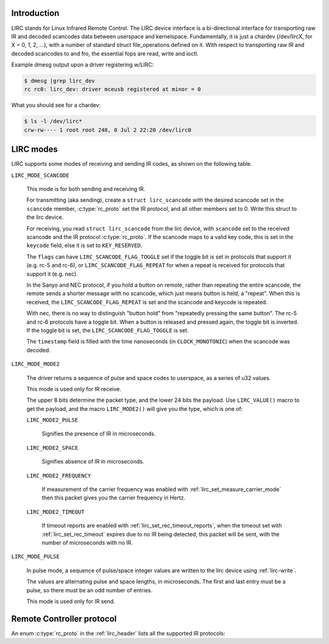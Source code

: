 .. -*- coding: utf-8; mode: rst -*-

.. _lirc_dev_intro:

************
Introduction
************

LIRC stands for Linux Infrared Remote Control. The LIRC device interface is
a bi-directional interface for transporting raw IR and decoded scancodes
data between userspace and kernelspace. Fundamentally, it is just a chardev
(/dev/lircX, for X = 0, 1, 2, ...), with a number of standard struct
file_operations defined on it. With respect to transporting raw IR and
decoded scancodes to and fro, the essential fops are read, write and ioctl.

Example dmesg output upon a driver registering w/LIRC:

.. code-block:: none

    $ dmesg |grep lirc_dev
    rc rc0: lirc_dev: driver mceusb registered at minor = 0

What you should see for a chardev:

.. code-block:: none

    $ ls -l /dev/lirc*
    crw-rw---- 1 root root 248, 0 Jul 2 22:20 /dev/lirc0

.. _lirc_modes:

**********
LIRC modes
**********

LIRC supports some modes of receiving and sending IR codes, as shown
on the following table.

.. _lirc-mode-scancode:
.. _lirc-scancode-flag-toggle:
.. _lirc-scancode-flag-repeat:

``LIRC_MODE_SCANCODE``

    This mode is for both sending and receiving IR.

    For transmitting (aka sending), create a ``struct lirc_scancode`` with
    the desired scancode set in the ``scancode`` member, :c:type:`rc_proto`
    set the IR protocol, and all other members set to 0. Write this struct to
    the lirc device.

    For receiving, you read ``struct lirc_scancode`` from the lirc device,
    with ``scancode`` set to the received scancode and the IR protocol
    :c:type:`rc_proto`. If the scancode maps to a valid key code, this is set
    in the ``keycode`` field, else it is set to ``KEY_RESERVED``.

    The ``flags`` can have ``LIRC_SCANCODE_FLAG_TOGGLE`` set if the toggle
    bit is set in protocols that support it (e.g. rc-5 and rc-6), or
    ``LIRC_SCANCODE_FLAG_REPEAT`` for when a repeat is received for protocols
    that support it (e.g. nec).

    In the Sanyo and NEC protocol, if you hold a button on remote, rather than
    repeating the entire scancode, the remote sends a shorter message with
    no scancode, which just means button is held, a "repeat". When this is
    received, the ``LIRC_SCANCODE_FLAG_REPEAT`` is set and the scancode and
    keycode is repeated.

    With nec, there is no way to distinguish "button hold" from "repeatedly
    pressing the same button". The rc-5 and rc-6 protocols have a toggle bit.
    When a button is released and pressed again, the toggle bit is inverted.
    If the toggle bit is set, the ``LIRC_SCANCODE_FLAG_TOGGLE`` is set.

    The ``timestamp`` field is filled with the time nanoseconds
    (in ``CLOCK_MONOTONIC``) when the scancode was decoded.

.. _lirc-mode-mode2:

``LIRC_MODE_MODE2``

    The driver returns a sequence of pulse and space codes to userspace,
    as a series of u32 values.

    This mode is used only for IR receive.

    The upper 8 bits determine the packet type, and the lower 24 bits
    the payload. Use ``LIRC_VALUE()`` macro to get the payload, and
    the macro ``LIRC_MODE2()`` will give you the type, which
    is one of:

    ``LIRC_MODE2_PULSE``

        Signifies the presence of IR in microseconds.

    ``LIRC_MODE2_SPACE``

        Signifies absence of IR in microseconds.

    ``LIRC_MODE2_FREQUENCY``

        If measurement of the carrier frequency was enabled with
        :ref:`lirc_set_measure_carrier_mode` then this packet gives you
        the carrier frequency in Hertz.

    ``LIRC_MODE2_TIMEOUT``

        If timeout reports are enabled with
        :ref:`lirc_set_rec_timeout_reports`, when the timeout set with
        :ref:`lirc_set_rec_timeout` expires due to no IR being detected,
        this packet will be sent, with the number of microseconds with
        no IR.

.. _lirc-mode-pulse:

``LIRC_MODE_PULSE``

    In pulse mode, a sequence of pulse/space integer values are written to the
    lirc device using :ref:`lirc-write`.

    The values are alternating pulse and space lengths, in microseconds. The
    first and last entry must be a pulse, so there must be an odd number
    of entries.

    This mode is used only for IR send.


**************************
Remote Controller protocol
**************************

An enum :c:type:`rc_proto` in the :ref:`lirc_header` lists all the
supported IR protocols:

.. kernel-doc:: include/uapi/linux/lirc.h
